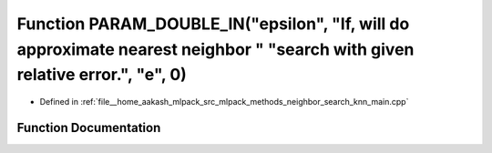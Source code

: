 .. _exhale_function_knn__main_8cpp_1a25f9922f2c44d3623aa6fb3bf01c5141:

Function PARAM_DOUBLE_IN("epsilon", "If, will do approximate nearest neighbor " "search with given relative error.", "e", 0)
============================================================================================================================

- Defined in :ref:`file__home_aakash_mlpack_src_mlpack_methods_neighbor_search_knn_main.cpp`


Function Documentation
----------------------


.. doxygenfunction:: PARAM_DOUBLE_IN("epsilon", "If, will do approximate nearest neighbor " "search with given relative error.", "e", 0)
